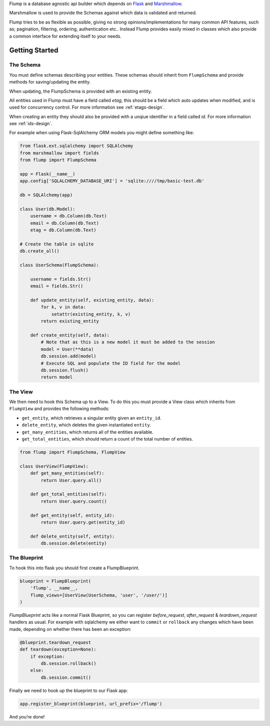 Flump is a database agnostic api builder which depends on `Flask`_ and
`Marshmallow`_.

Marshmallow is used to provide the Schemas against which data is
validated and returned.

Flump tries to be as flexible as possible, giving no strong opinions/implementations
for many common API features, such as; pagination, filtering, ordering, authentication etc.. Instead Flump provides easily mixed in classes which also provide a common interface for extending itself to your needs.

----------------
Getting Started
----------------

The Schema
============

You must define schemas describing your entities. These schemas should
inherit from ``FlumpSchema`` and provide methods for saving/updating the
entity.

When updating, the FlumpSchema is provided with an existing entity.

All entities used in Flump must have a field called `etag`, this should be a field
which auto updates when modified, and is used for concurrency control. For more information see :ref:`etags-design`.

When creating an entity they should also be provided with a unqiue identifier in
a field called `id`. For more information see :ref:`ids-design`.

For example when using Flask-SqlAlchemy ORM models you might define
something like:

.. code-block:: python

    from flask.ext.sqlalchemy import SQLAlchemy
    from marshmallow import fields
    from flump import FlumpSchema

    app = Flask(__name__)
    app.config['SQLALCHEMY_DATABASE_URI'] = 'sqlite:////tmp/basic-test.db'

    db = SQLAlchemy(app)

    class User(db.Model):
        username = db.Column(db.Text)
        email = db.Column(db.Text)
        etag = db.Column(db.Text)

    # Create the table in sqlite
    db.create_all()

    class UserSchema(FlumpSchema):

        username = fields.Str()
        email = fields.Str()

        def update_entity(self, existing_entity, data):
            for k, v in data:
                setattr(existing_entity, k, v)
            return existing_entity

        def create_entity(self, data):
            # Note that as this is a new model it must be added to the session
            model = User(**data)
            db.session.add(model)
            # Execute SQL and populate the ID field for the model
            db.session.flush()
            return model

The View
=========

We then need to hook this Schema up to a View. To do this you must provide
a View class which inherits from ``FlumpView`` and provides the following
methods:

* ``get_entity``, which retrieves a singular entity given an ``entity_id``.

* ``delete_entity``, which deletes the given instantiated ``entity``.

* ``get_many_entities``, which returns all of the entities available.

* ``get_total_entities``,  which should return a count of the total number of entities.

.. code-block:: python

    from flump import FlumpSchema, FlumpView

    class UserView(FlumpView):
        def get_many_entities(self):
            return User.query.all()

        def get_total_entities(self):
            return User.query.count()

        def get_entity(self, entity_id):
            return User.query.get(entity_id)

        def delete_entity(self, entity):
            db.session.delete(entity)


The Blueprint
===============

To hook this into flask you should first create a FlumpBlueprint.

.. code-block:: python

    blueprint = FlumpBlueprint(
        'flump', __name__,
        flump_views=[UserView(UserSchema, 'user', '/user/')]
    )

`FlumpBlueprint` acts like a normal Flask Blueprint, so you can register `before_request`, `after_request` & `teardown_request` handlers as usual.  For example with sqlalchemy we either want to ``commit`` or ``rollback`` any changes
which have been made, depending on whether there has been an exception:

.. code-block:: python

    @blueprint.teardown_request
    def teardown(exception=None):
        if exception:
            db.session.rollback()
        else:
            db.session.commit()

Finally we need to hook up the blueprint to our Flask app:

.. code-block:: python

    app.register_blueprint(blueprint, url_prefix='/flump')

And you’re done!


.. _Flask: http://flask.pocoo.org
.. _Marshmallow: https://marshmallow.readthedocs.org
